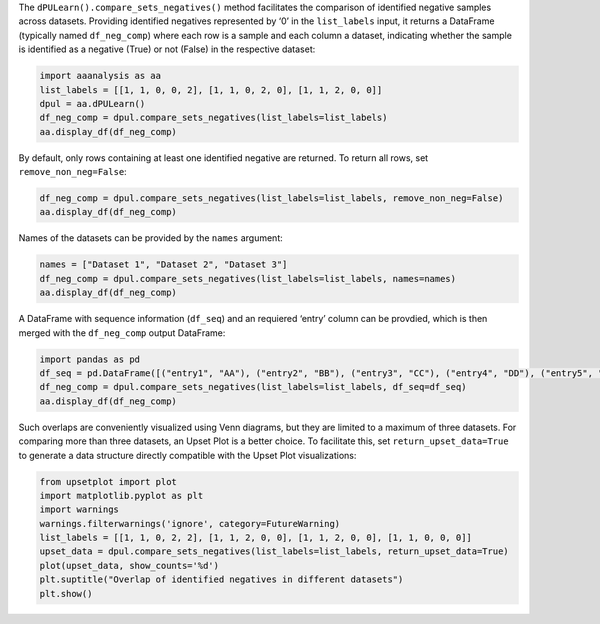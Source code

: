 The ``dPULearn().compare_sets_negatives()`` method facilitates the
comparison of identified negative samples across datasets. Providing
identified negatives represented by ‘0’ in the ``list_labels`` input, it
returns a DataFrame (typically named ``df_neg_comp``) where each row is
a sample and each column a dataset, indicating whether the sample is
identified as a negative (True) or not (False) in the respective
dataset:

.. code:: ipython2

    import aaanalysis as aa
    list_labels = [[1, 1, 0, 0, 2], [1, 1, 0, 2, 0], [1, 1, 2, 0, 0]]
    dpul = aa.dPULearn()
    df_neg_comp = dpul.compare_sets_negatives(list_labels=list_labels)
    aa.display_df(df_neg_comp)



.. raw:: html

    <style type="text/css">
    #T_66229 thead th {
      background-color: white;
      color: black;
    }
    #T_66229 tbody tr:nth-child(odd) {
      background-color: #f2f2f2;
    }
    #T_66229 tbody tr:nth-child(even) {
      background-color: white;
    }
    #T_66229 th {
      padding: 5px;
      white-space: nowrap;
    }
    #T_66229  td {
      padding: 5px;
      white-space: nowrap;
    }
    #T_66229 table {
      font-size: 12px;
    }
    </style>
    <table id="T_66229" style='display:block; max-height: 300px; max-width: 100%; overflow-x: auto; overflow-y: auto;'>
      <thead>
        <tr>
          <th class="blank level0" >&nbsp;</th>
          <th id="T_66229_level0_col0" class="col_heading level0 col0" >Set 1</th>
          <th id="T_66229_level0_col1" class="col_heading level0 col1" >Set 2</th>
          <th id="T_66229_level0_col2" class="col_heading level0 col2" >Set 3</th>
        </tr>
      </thead>
      <tbody>
        <tr>
          <th id="T_66229_level0_row0" class="row_heading level0 row0" >3</th>
          <td id="T_66229_row0_col0" class="data row0 col0" >True</td>
          <td id="T_66229_row0_col1" class="data row0 col1" >True</td>
          <td id="T_66229_row0_col2" class="data row0 col2" >False</td>
        </tr>
        <tr>
          <th id="T_66229_level0_row1" class="row_heading level0 row1" >4</th>
          <td id="T_66229_row1_col0" class="data row1 col0" >True</td>
          <td id="T_66229_row1_col1" class="data row1 col1" >False</td>
          <td id="T_66229_row1_col2" class="data row1 col2" >True</td>
        </tr>
        <tr>
          <th id="T_66229_level0_row2" class="row_heading level0 row2" >5</th>
          <td id="T_66229_row2_col0" class="data row2 col0" >False</td>
          <td id="T_66229_row2_col1" class="data row2 col1" >True</td>
          <td id="T_66229_row2_col2" class="data row2 col2" >True</td>
        </tr>
      </tbody>
    </table>



By default, only rows containing at least one identified negative are
returned. To return all rows, set ``remove_non_neg=False``:

.. code:: ipython2

    df_neg_comp = dpul.compare_sets_negatives(list_labels=list_labels, remove_non_neg=False)
    aa.display_df(df_neg_comp)



.. raw:: html

    <style type="text/css">
    #T_1383d thead th {
      background-color: white;
      color: black;
    }
    #T_1383d tbody tr:nth-child(odd) {
      background-color: #f2f2f2;
    }
    #T_1383d tbody tr:nth-child(even) {
      background-color: white;
    }
    #T_1383d th {
      padding: 5px;
      white-space: nowrap;
    }
    #T_1383d  td {
      padding: 5px;
      white-space: nowrap;
    }
    #T_1383d table {
      font-size: 12px;
    }
    </style>
    <table id="T_1383d" style='display:block; max-height: 300px; max-width: 100%; overflow-x: auto; overflow-y: auto;'>
      <thead>
        <tr>
          <th class="blank level0" >&nbsp;</th>
          <th id="T_1383d_level0_col0" class="col_heading level0 col0" >Set 1</th>
          <th id="T_1383d_level0_col1" class="col_heading level0 col1" >Set 2</th>
          <th id="T_1383d_level0_col2" class="col_heading level0 col2" >Set 3</th>
        </tr>
      </thead>
      <tbody>
        <tr>
          <th id="T_1383d_level0_row0" class="row_heading level0 row0" >1</th>
          <td id="T_1383d_row0_col0" class="data row0 col0" >False</td>
          <td id="T_1383d_row0_col1" class="data row0 col1" >False</td>
          <td id="T_1383d_row0_col2" class="data row0 col2" >False</td>
        </tr>
        <tr>
          <th id="T_1383d_level0_row1" class="row_heading level0 row1" >2</th>
          <td id="T_1383d_row1_col0" class="data row1 col0" >False</td>
          <td id="T_1383d_row1_col1" class="data row1 col1" >False</td>
          <td id="T_1383d_row1_col2" class="data row1 col2" >False</td>
        </tr>
        <tr>
          <th id="T_1383d_level0_row2" class="row_heading level0 row2" >3</th>
          <td id="T_1383d_row2_col0" class="data row2 col0" >True</td>
          <td id="T_1383d_row2_col1" class="data row2 col1" >True</td>
          <td id="T_1383d_row2_col2" class="data row2 col2" >False</td>
        </tr>
        <tr>
          <th id="T_1383d_level0_row3" class="row_heading level0 row3" >4</th>
          <td id="T_1383d_row3_col0" class="data row3 col0" >True</td>
          <td id="T_1383d_row3_col1" class="data row3 col1" >False</td>
          <td id="T_1383d_row3_col2" class="data row3 col2" >True</td>
        </tr>
        <tr>
          <th id="T_1383d_level0_row4" class="row_heading level0 row4" >5</th>
          <td id="T_1383d_row4_col0" class="data row4 col0" >False</td>
          <td id="T_1383d_row4_col1" class="data row4 col1" >True</td>
          <td id="T_1383d_row4_col2" class="data row4 col2" >True</td>
        </tr>
      </tbody>
    </table>



Names of the datasets can be provided by the ``names`` argument:

.. code:: ipython2

    names = ["Dataset 1", "Dataset 2", "Dataset 3"]
    df_neg_comp = dpul.compare_sets_negatives(list_labels=list_labels, names=names)
    aa.display_df(df_neg_comp)



.. raw:: html

    <style type="text/css">
    #T_9822c thead th {
      background-color: white;
      color: black;
    }
    #T_9822c tbody tr:nth-child(odd) {
      background-color: #f2f2f2;
    }
    #T_9822c tbody tr:nth-child(even) {
      background-color: white;
    }
    #T_9822c th {
      padding: 5px;
      white-space: nowrap;
    }
    #T_9822c  td {
      padding: 5px;
      white-space: nowrap;
    }
    #T_9822c table {
      font-size: 12px;
    }
    </style>
    <table id="T_9822c" style='display:block; max-height: 300px; max-width: 100%; overflow-x: auto; overflow-y: auto;'>
      <thead>
        <tr>
          <th class="blank level0" >&nbsp;</th>
          <th id="T_9822c_level0_col0" class="col_heading level0 col0" >Dataset 1</th>
          <th id="T_9822c_level0_col1" class="col_heading level0 col1" >Dataset 2</th>
          <th id="T_9822c_level0_col2" class="col_heading level0 col2" >Dataset 3</th>
        </tr>
      </thead>
      <tbody>
        <tr>
          <th id="T_9822c_level0_row0" class="row_heading level0 row0" >3</th>
          <td id="T_9822c_row0_col0" class="data row0 col0" >True</td>
          <td id="T_9822c_row0_col1" class="data row0 col1" >True</td>
          <td id="T_9822c_row0_col2" class="data row0 col2" >False</td>
        </tr>
        <tr>
          <th id="T_9822c_level0_row1" class="row_heading level0 row1" >4</th>
          <td id="T_9822c_row1_col0" class="data row1 col0" >True</td>
          <td id="T_9822c_row1_col1" class="data row1 col1" >False</td>
          <td id="T_9822c_row1_col2" class="data row1 col2" >True</td>
        </tr>
        <tr>
          <th id="T_9822c_level0_row2" class="row_heading level0 row2" >5</th>
          <td id="T_9822c_row2_col0" class="data row2 col0" >False</td>
          <td id="T_9822c_row2_col1" class="data row2 col1" >True</td>
          <td id="T_9822c_row2_col2" class="data row2 col2" >True</td>
        </tr>
      </tbody>
    </table>



A DataFrame with sequence information (``df_seq``) and an requiered
‘entry’ column can be provdied, which is then merged with the
``df_neg_comp`` output DataFrame:

.. code:: ipython2

    import pandas as pd
    df_seq = pd.DataFrame([("entry1", "AA"), ("entry2", "BB"), ("entry3", "CC"), ("entry4", "DD"), ("entry5", "EE")], columns=["entry", "sequence"])
    df_neg_comp = dpul.compare_sets_negatives(list_labels=list_labels, df_seq=df_seq)
    aa.display_df(df_neg_comp)



.. raw:: html

    <style type="text/css">
    #T_b22c9 thead th {
      background-color: white;
      color: black;
    }
    #T_b22c9 tbody tr:nth-child(odd) {
      background-color: #f2f2f2;
    }
    #T_b22c9 tbody tr:nth-child(even) {
      background-color: white;
    }
    #T_b22c9 th {
      padding: 5px;
      white-space: nowrap;
    }
    #T_b22c9  td {
      padding: 5px;
      white-space: nowrap;
    }
    #T_b22c9 table {
      font-size: 12px;
    }
    </style>
    <table id="T_b22c9" style='display:block; max-height: 300px; max-width: 100%; overflow-x: auto; overflow-y: auto;'>
      <thead>
        <tr>
          <th class="blank level0" >&nbsp;</th>
          <th id="T_b22c9_level0_col0" class="col_heading level0 col0" >entry</th>
          <th id="T_b22c9_level0_col1" class="col_heading level0 col1" >sequence</th>
          <th id="T_b22c9_level0_col2" class="col_heading level0 col2" >Set 1</th>
          <th id="T_b22c9_level0_col3" class="col_heading level0 col3" >Set 2</th>
          <th id="T_b22c9_level0_col4" class="col_heading level0 col4" >Set 3</th>
        </tr>
      </thead>
      <tbody>
        <tr>
          <th id="T_b22c9_level0_row0" class="row_heading level0 row0" >3</th>
          <td id="T_b22c9_row0_col0" class="data row0 col0" >entry3</td>
          <td id="T_b22c9_row0_col1" class="data row0 col1" >CC</td>
          <td id="T_b22c9_row0_col2" class="data row0 col2" >True</td>
          <td id="T_b22c9_row0_col3" class="data row0 col3" >True</td>
          <td id="T_b22c9_row0_col4" class="data row0 col4" >False</td>
        </tr>
        <tr>
          <th id="T_b22c9_level0_row1" class="row_heading level0 row1" >4</th>
          <td id="T_b22c9_row1_col0" class="data row1 col0" >entry4</td>
          <td id="T_b22c9_row1_col1" class="data row1 col1" >DD</td>
          <td id="T_b22c9_row1_col2" class="data row1 col2" >True</td>
          <td id="T_b22c9_row1_col3" class="data row1 col3" >False</td>
          <td id="T_b22c9_row1_col4" class="data row1 col4" >True</td>
        </tr>
        <tr>
          <th id="T_b22c9_level0_row2" class="row_heading level0 row2" >5</th>
          <td id="T_b22c9_row2_col0" class="data row2 col0" >entry5</td>
          <td id="T_b22c9_row2_col1" class="data row2 col1" >EE</td>
          <td id="T_b22c9_row2_col2" class="data row2 col2" >False</td>
          <td id="T_b22c9_row2_col3" class="data row2 col3" >True</td>
          <td id="T_b22c9_row2_col4" class="data row2 col4" >True</td>
        </tr>
      </tbody>
    </table>



Such overlaps are conveniently visualized using Venn diagrams, but they
are limited to a maximum of three datasets. For comparing more than
three datasets, an Upset Plot is a better choice. To facilitate this,
set ``return_upset_data=True`` to generate a data structure directly
compatible with the Upset Plot visualizations:

.. code:: ipython2

    from upsetplot import plot
    import matplotlib.pyplot as plt
    import warnings
    warnings.filterwarnings('ignore', category=FutureWarning)
    list_labels = [[1, 1, 0, 2, 2], [1, 1, 2, 0, 0], [1, 1, 2, 0, 0], [1, 1, 0, 0, 0]]
    upset_data = dpul.compare_sets_negatives(list_labels=list_labels, return_upset_data=True)
    plot(upset_data, show_counts='%d')
    plt.suptitle("Overlap of identified negatives in different datasets")
    plt.show()



.. image:: examples/dpul_compare_sets_negatives_1_output_9_0.png

